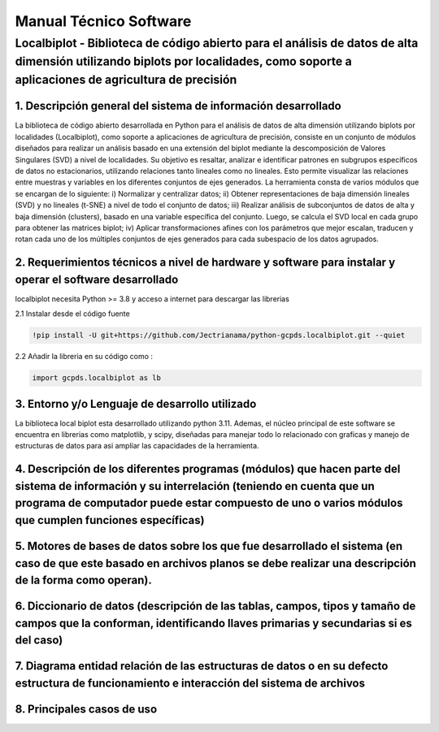 Manual Técnico Software
=======================

Localbiplot - Biblioteca de código abierto para el análisis de datos de alta dimensión utilizando biplots por localidades, como soporte a aplicaciones de agricultura de precisión
----------------------------------------------------------------------------------------------------------------------------------------------------------------------------------

1. Descripción general del sistema de información desarrollado
~~~~~~~~~~~~~~~~~~~~~~~~~~~~~~~~~~~~~~~~~~~~~~~~~~~~~~~~~~~~~~

La biblioteca de código abierto desarrollada en Python para el análisis
de datos de alta dimensión utilizando biplots por localidades
(Localbiplot), como soporte a aplicaciones de agricultura de precisión,
consiste en un conjunto de módulos diseñados para realizar un análisis
basado en una extensión del biplot mediante la descomposición de Valores
Singulares (SVD) a nivel de localidades. Su objetivo es resaltar,
analizar e identificar patrones en subgrupos específicos de datos no
estacionarios, utilizando relaciones tanto lineales como no lineales.
Esto permite visualizar las relaciones entre muestras y variables en los
diferentes conjuntos de ejes generados. La herramienta consta de varios
módulos que se encargan de lo siguiente: i) Normalizar y centralizar
datos; ii) Obtener representaciones de baja dimensión lineales (SVD) y
no lineales (t-SNE) a nivel de todo el conjunto de datos; iii) Realizar
análisis de subconjuntos de datos de alta y baja dimensión (clusters),
basado en una variable específica del conjunto. Luego, se calcula el SVD
local en cada grupo para obtener las matrices biplot; iv) Aplicar
transformaciones afines con los parámetros que mejor escalan, traducen y
rotan cada uno de los múltiples conjuntos de ejes generados para cada
subespacio de los datos agrupados.

2. Requerimientos técnicos a nivel de hardware y software para instalar y operar el software desarrollado
~~~~~~~~~~~~~~~~~~~~~~~~~~~~~~~~~~~~~~~~~~~~~~~~~~~~~~~~~~~~~~~~~~~~~~~~~~~~~~~~~~~~~~~~~~~~~~~~~~~~~~~~~

localbiplot necesita Python >= 3.8 y acceso a internet para descargar
las librerias

2.1 Instalar desde el código fuente

.. code:: ipython3

    !pip install -U git+https://github.com/Jectrianama/python-gcpds.localbiplot.git --quiet


2.2 Añadir la libreria en su código como :

.. code:: ipython3

    import gcpds.localbiplot as lb

3. Entorno y/o Lenguaje de desarrollo utilizado
~~~~~~~~~~~~~~~~~~~~~~~~~~~~~~~~~~~~~~~~~~~~~~~

La biblioteca local biplot esta desarrollado utilizando python 3.11.
Ademas, el núcleo principal de este software se encuentra en librerias
como matplotlib, y scipy, diseñadas para manejar todo lo relacionado con
graficas y manejo de estructuras de datos para asi amplíar las
capacidades de la herramienta.

4. Descripción de los diferentes programas (módulos) que hacen parte del sistema de información y su interrelación (teniendo en cuenta que un programa de computador puede estar compuesto de uno o varios módulos que cumplen funciones específicas)
~~~~~~~~~~~~~~~~~~~~~~~~~~~~~~~~~~~~~~~~~~~~~~~~~~~~~~~~~~~~~~~~~~~~~~~~~~~~~~~~~~~~~~~~~~~~~~~~~~~~~~~~~~~~~~~~~~~~~~~~~~~~~~~~~~~~~~~~~~~~~~~~~~~~~~~~~~~~~~~~~~~~~~~~~~~~~~~~~~~~~~~~~~~~~~~~~~~~~~~~~~~~~~~~~~~~~~~~~~~~~~~~~~~~~~~~~~~~~~~~~~~~~

5. Motores de bases de datos sobre los que fue desarrollado el sistema (en caso de que este basado en archivos planos se debe realizar una descripción de la forma como operan).
~~~~~~~~~~~~~~~~~~~~~~~~~~~~~~~~~~~~~~~~~~~~~~~~~~~~~~~~~~~~~~~~~~~~~~~~~~~~~~~~~~~~~~~~~~~~~~~~~~~~~~~~~~~~~~~~~~~~~~~~~~~~~~~~~~~~~~~~~~~~~~~~~~~~~~~~~~~~~~~~~~~~~~~~~~~~~~~~

6. Diccionario de datos (descripción de las tablas, campos, tipos y tamaño de campos que la conforman, identificando llaves primarias y secundarias si es del caso)
~~~~~~~~~~~~~~~~~~~~~~~~~~~~~~~~~~~~~~~~~~~~~~~~~~~~~~~~~~~~~~~~~~~~~~~~~~~~~~~~~~~~~~~~~~~~~~~~~~~~~~~~~~~~~~~~~~~~~~~~~~~~~~~~~~~~~~~~~~~~~~~~~~~~~~~~~~~~~~~~~~~

7. Diagrama entidad relación de las estructuras de datos o en su defecto estructura de funcionamiento e interacción del sistema de archivos
~~~~~~~~~~~~~~~~~~~~~~~~~~~~~~~~~~~~~~~~~~~~~~~~~~~~~~~~~~~~~~~~~~~~~~~~~~~~~~~~~~~~~~~~~~~~~~~~~~~~~~~~~~~~~~~~~~~~~~~~~~~~~~~~~~~~~~~~~~~

8. Principales casos de uso
~~~~~~~~~~~~~~~~~~~~~~~~~~~

